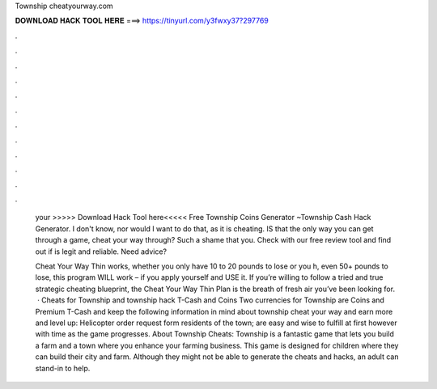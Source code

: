 Township cheatyourway.com



𝐃𝐎𝐖𝐍𝐋𝐎𝐀𝐃 𝐇𝐀𝐂𝐊 𝐓𝐎𝐎𝐋 𝐇𝐄𝐑𝐄 ===> https://tinyurl.com/y3fwxy37?297769



.



.



.



.



.



.



.



.



.



.



.



.

 your  >>>>> Download Hack Tool here<<<<< Free Township Coins Generator ~Township Cash Hack Generator. I don't know, nor would I want to do that, as it is cheating. IS that the only way you can get through a game, cheat your way through? Such a shame that you. Check  with our free review tool and find out if  is legit and reliable. Need advice?
 
 Cheat Your Way Thin works, whether you only have 10 to 20 pounds to lose or you h, even 50+ pounds to lose, this program WILL work – if you apply yourself and USE it. If you’re willing to follow a tried and true strategic cheating blueprint, the Cheat Your Way Thin Plan is the breath of fresh air you’ve been looking for.  · Cheats for Township and township hack T-Cash and Coins Two currencies for Township are Coins and Premium T-Cash and keep the following information in mind about township cheat your way and earn more and level up: Helicopter order request form residents of the town; are easy and wise to fulfill at first however with time as the game progresses. About Township Cheats: Township is a fantastic game that lets you build a farm and a town where you enhance your farming business. This game is designed for children where they can build their city and farm. Although they might not be able to generate the cheats and hacks, an adult can stand-in to help.
